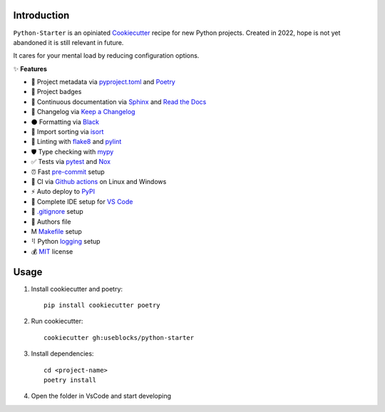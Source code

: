 Introduction
============

``Python-Starter`` is an opiniated `Cookiecutter <https://github.com/cookiecutter/cookiecutter>`_ recipe for new
Python projects.
Created in 2022, hope is not yet abandoned it is still relevant in future.

It cares for your mental load by reducing configuration options.

✨ **Features**

- 📝 Project metadata via
  `pyproject.toml <https://python-poetry.org/docs/pyproject/>`_ and
  `Poetry <https://python-poetry.org/>`_
- 🥇 Project badges
- 📜 Continuous documentation via `Sphinx <https://github.com/sphinx-doc/sphinx/>`_ and 
  `Read the Docs <https://github.com/readthedocs/readthedocs.org>`_
- 🧮 Changelog via `Keep a Changelog <https://keepachangelog.com>`_
- ⚫ Formatting via `Black <https://github.com/psf/black>`_
- 🔀 Import sorting via `isort <https://github.com/PyCQA/isort>`_
- 🦈 Linting with `flake8 <https://github.com/pycqa/flake8>`_ and `pylint <https://github.com/PyCQA/pylint>`_
- 🛡 Type checking with `mypy <https://github.com/python/mypy>`_
- ✅ Tests via `pytest <https://github.com/pytest-dev/pytest/>`_ and `Nox <https://github.com/wntrblm/nox>`_
- ⏰ Fast `pre-commit <https://github.com/pre-commit/pre-commit>`_ setup
- 🔄 CI via `Github actions <https://github.com/features/actions>`_ on Linux and Windows
- ⚡ Auto deploy to `PyPI <https://pypi.org/>`_
- 🔨 Complete IDE setup for `VS Code <https://github.com/Microsoft/vscode>`_
- 🚫 `.gitignore <https://git-scm.com/docs/gitignore>`_ setup
- 🕺 Authors file
- Ⅿ `Makefile <https://en.wikipedia.org/wiki/Make_(software)#Makefile>`_ setup
- ⠻ Python `logging <https://docs.python.org/3/library/logging.html>`_ setup
- 💰 `MIT <https://choosealicense.com/licenses/mit/>`_ license

Usage
=====

1. Install cookiecutter and poetry::

    pip install cookiecutter poetry

2. Run cookiecutter::
    
    cookiecutter gh:useblocks/python-starter

3. Install dependencies::

    cd <project-name>
    poetry install

4. Open the folder in VsCode and start developing

